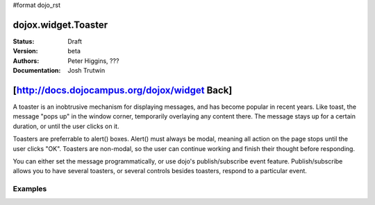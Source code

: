 #format dojo_rst

dojox.widget.Toaster
====================

:Status: Draft
:Version: beta
:Authors: Peter Higgins, ???
:Documentation: Josh Trutwin

[http://docs.dojocampus.org/dojox/widget Back]
==============================================

A toaster is an inobtrusive mechanism for displaying messages, and has become popular in recent years. Like toast, the message "pops up" in the window corner, temporarily overlaying any content there. The message stays up for a certain duration, or until the user clicks on it.

Toasters are preferrable to alert() boxes. Alert() must always be modal, meaning all action on the page stops until the user clicks "OK". Toasters are non-modal, so the user can continue working and finish their thought before responding.

You can either set the message programmatically, or use dojo's publish/subscribe event feature. Publish/subscribe allows you to have several toasters, or several controls besides toasters, respond to a particular event.

Examples
--------

.. cv-compound::

  The first example uses setContent() and show() to vary the message and display it. 

  .. cv:: css
  A stylesheet is required for Toasters to render properly

    <style type="text/css" src="/js/dojo/trunk/dojox/widget/Toaster/Toaster.css"></style>

  .. cv:: javascript

    <script type="text/javascript">
       dojo.require("dojox.widget.Toaster");
       dojo.require("dojo.parser");

       function surpriseMe() {
          dijit.byId('toast').setContent('Twinkies are now being served in the vending machine!','fatal',500);
          dijit.byId('toast').show();
       }
    </script>

  The html is very simple

  .. cv:: html

    <div dojoType="dojox.widget.Toaster" 
         id="toast" 
         positionDirection="br-left" 
         duration="0" 
         style="display:hide">
    </div>
    <input type="button" onclick="surpriseMe()" value="Click here"/>
